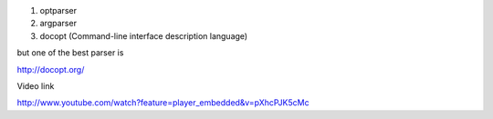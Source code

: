 
1. optparser
2. argparser

3. docopt (Command-line interface description language)

but one of the best parser is 

http://docopt.org/

Video link

http://www.youtube.com/watch?feature=player_embedded&v=pXhcPJK5cMc



